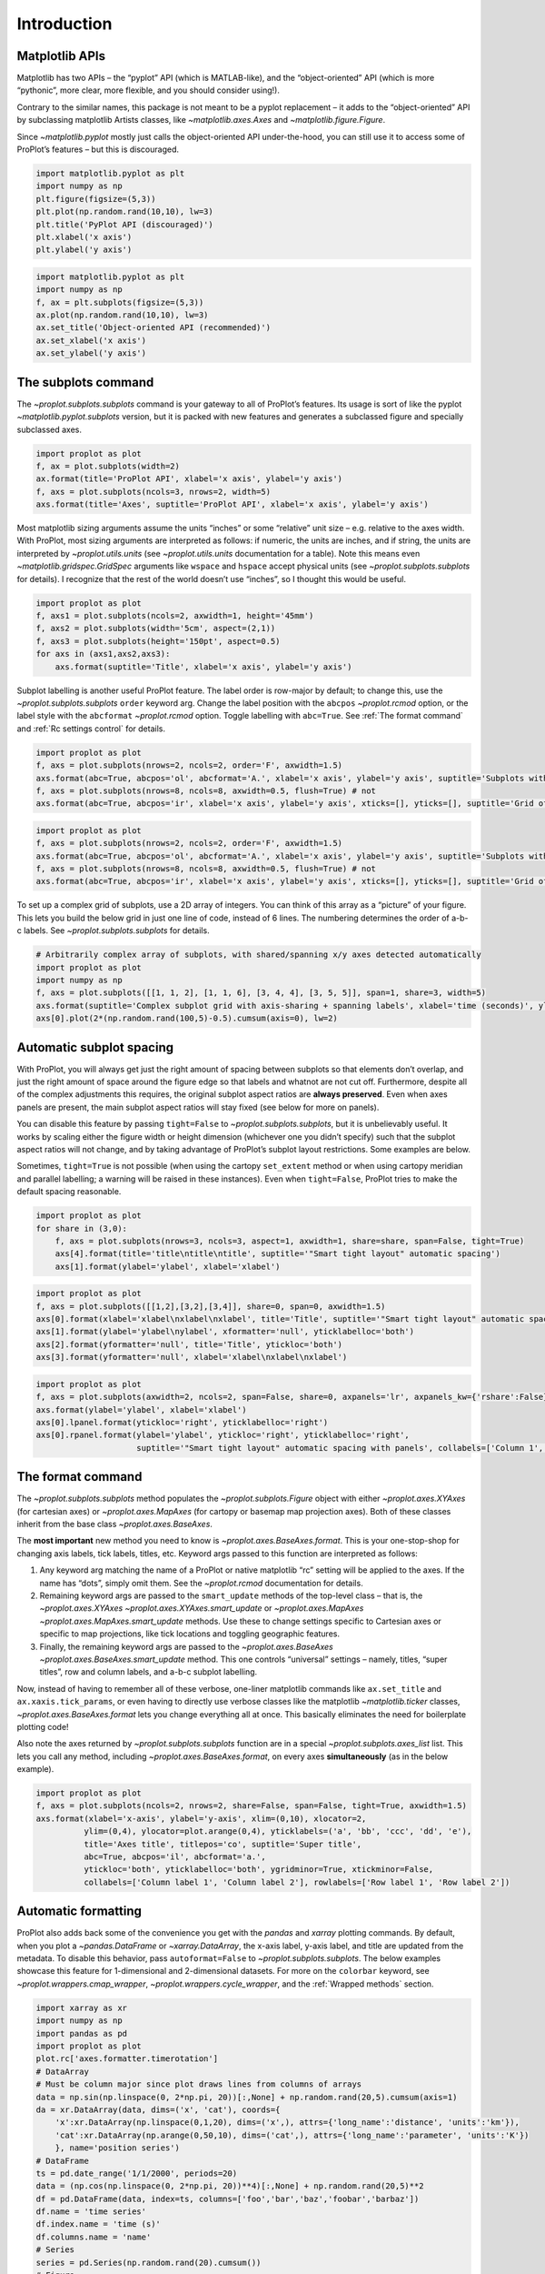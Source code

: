 Introduction
============

Matplotlib APIs
---------------

Matplotlib has two APIs – the “pyplot” API (which is MATLAB-like), and
the “object-oriented” API (which is more “pythonic”, more clear, more
flexible, and you should consider using!).

Contrary to the similar names, this package is not meant to be a pyplot
replacement – it adds to the “object-oriented” API by subclassing
matplotlib Artists classes, like `~matplotlib.axes.Axes` and
`~matplotlib.figure.Figure`.

Since `~matplotlib.pyplot` mostly just calls the object-oriented API
under-the-hood, you can still use it to access some of ProPlot’s
features – but this is discouraged.

.. code:: ipython3

    import matplotlib.pyplot as plt
    import numpy as np
    plt.figure(figsize=(5,3))
    plt.plot(np.random.rand(10,10), lw=3)
    plt.title('PyPlot API (discouraged)')
    plt.xlabel('x axis')
    plt.ylabel('y axis')







.. image:: showcase/showcase_2_1.svg


.. code:: ipython3

    import matplotlib.pyplot as plt
    import numpy as np
    f, ax = plt.subplots(figsize=(5,3))
    ax.plot(np.random.rand(10,10), lw=3)
    ax.set_title('Object-oriented API (recommended)')
    ax.set_xlabel('x axis')
    ax.set_ylabel('y axis')







.. image:: showcase/showcase_3_1.svg


The subplots command
--------------------

The `~proplot.subplots.subplots` command is your gateway to all of
ProPlot’s features. Its usage is sort of like the pyplot
`~matplotlib.pyplot.subplots` version, but it is packed with new
features and generates a subclassed figure and specially subclassed
axes.

.. code:: ipython3

    import proplot as plot
    f, ax = plot.subplots(width=2)
    ax.format(title='ProPlot API', xlabel='x axis', ylabel='y axis')
    f, axs = plot.subplots(ncols=3, nrows=2, width=5)
    axs.format(title='Axes', suptitle='ProPlot API', xlabel='x axis', ylabel='y axis')



.. image:: showcase/showcase_6_0.svg



.. image:: showcase/showcase_6_1.svg


Most matplotlib sizing arguments assume the units “inches” or some
“relative” unit size – e.g. relative to the axes width. With ProPlot,
most sizing arguments are interpreted as follows: if numeric, the units
are inches, and if string, the units are interpreted by
`~proplot.utils.units` (see `~proplot.utils.units` documentation for
a table). Note this means even `~matplotlib.gridspec.GridSpec`
arguments like ``wspace`` and ``hspace`` accept physical units (see
`~proplot.subplots.subplots` for details). I recognize that the rest
of the world doesn’t use “inches”, so I thought this would be useful.

.. code:: ipython3

    import proplot as plot
    f, axs1 = plot.subplots(ncols=2, axwidth=1, height='45mm')
    f, axs2 = plot.subplots(width='5cm', aspect=(2,1))
    f, axs3 = plot.subplots(height='150pt', aspect=0.5)
    for axs in (axs1,axs2,axs3):
        axs.format(suptitle='Title', xlabel='x axis', ylabel='y axis')



.. image:: showcase/showcase_8_0.svg



.. image:: showcase/showcase_8_1.svg



.. image:: showcase/showcase_8_2.svg


Subplot labelling is another useful ProPlot feature. The label order is
row-major by default; to change this, use the
`~proplot.subplots.subplots` ``order`` keyword arg. Change the label
position with the ``abcpos`` `~proplot.rcmod` option, or the label
style with the ``abcformat`` `~proplot.rcmod` option. Toggle labelling
with ``abc=True``. See :ref:`The format command` and
:ref:`Rc settings control` for details.

.. code:: ipython3

    import proplot as plot
    f, axs = plot.subplots(nrows=2, ncols=2, order='F', axwidth=1.5)
    axs.format(abc=True, abcpos='ol', abcformat='A.', xlabel='x axis', ylabel='y axis', suptitle='Subplots with column-major labelling')
    f, axs = plot.subplots(nrows=8, ncols=8, axwidth=0.5, flush=True) # not 
    axs.format(abc=True, abcpos='ir', xlabel='x axis', ylabel='y axis', xticks=[], yticks=[], suptitle='Grid of "flush" subplots')



.. image:: showcase/showcase_10_0.png
   :width: 364px
   :height: 393px



.. image:: showcase/showcase_10_1.png
   :width: 562px
   :height: 572px


.. code:: ipython3

    import proplot as plot
    f, axs = plot.subplots(nrows=2, ncols=2, order='F', axwidth=1.5)
    axs.format(abc=True, abcpos='ol', abcformat='A.', xlabel='x axis', ylabel='y axis', suptitle='Subplots with column-major labelling')
    f, axs = plot.subplots(nrows=8, ncols=8, axwidth=0.5, flush=True) # not 
    axs.format(abc=True, abcpos='ir', xlabel='x axis', ylabel='y axis', xticks=[], yticks=[], suptitle='Grid of "flush" subplots')



.. image:: showcase/showcase_11_0.svg



.. image:: showcase/showcase_11_1.svg


To set up a complex grid of subplots, use a 2D array of integers. You
can think of this array as a “picture” of your figure. This lets you
build the below grid in just one line of code, instead of 6 lines. The
numbering determines the order of a-b-c labels. See
`~proplot.subplots.subplots` for details.

.. code:: ipython3

    # Arbitrarily complex array of subplots, with shared/spanning x/y axes detected automatically
    import proplot as plot
    import numpy as np
    f, axs = plot.subplots([[1, 1, 2], [1, 1, 6], [3, 4, 4], [3, 5, 5]], span=1, share=3, width=5)
    axs.format(suptitle='Complex subplot grid with axis-sharing + spanning labels', xlabel='time (seconds)', ylabel='temperature (K)', abc=True)
    axs[0].plot(2*(np.random.rand(100,5)-0.5).cumsum(axis=0), lw=2)







.. image:: showcase/showcase_13_1.svg


Automatic subplot spacing
-------------------------

With ProPlot, you will always get just the right amount of spacing
between subplots so that elements don’t overlap, and just the right
amount of space around the figure edge so that labels and whatnot are
not cut off. Furthermore, despite all of the complex adjustments this
requires, the original subplot aspect ratios are **always preserved**.
Even when axes panels are present, the main subplot aspect ratios will
stay fixed (see below for more on panels).

You can disable this feature by passing ``tight=False`` to
`~proplot.subplots.subplots`, but it is unbelievably useful. It works
by scaling either the figure width or height dimension (whichever one
you didn’t specify) such that the subplot aspect ratios will not change,
and by taking advantage of ProPlot’s subplot layout restrictions. Some
examples are below.

Sometimes, ``tight=True`` is not possible (when using the cartopy
``set_extent`` method or when using cartopy meridian and parallel
labelling; a warning will be raised in these instances). Even when
``tight=False``, ProPlot tries to make the default spacing reasonable.

.. code:: ipython3

    import proplot as plot
    for share in (3,0):
        f, axs = plot.subplots(nrows=3, ncols=3, aspect=1, axwidth=1, share=share, span=False, tight=True)
        axs[4].format(title='title\ntitle\ntitle', suptitle='"Smart tight layout" automatic spacing')
        axs[1].format(ylabel='ylabel', xlabel='xlabel')



.. image:: showcase/showcase_16_0.svg



.. image:: showcase/showcase_16_1.svg


.. code:: ipython3

    import proplot as plot
    f, axs = plot.subplots([[1,2],[3,2],[3,4]], share=0, span=0, axwidth=1.5)
    axs[0].format(xlabel='xlabel\nxlabel\nxlabel', title='Title', suptitle='"Smart tight layout" automatic spacing')
    axs[1].format(ylabel='ylabel\nylabel', xformatter='null', yticklabelloc='both')
    axs[2].format(yformatter='null', title='Title', ytickloc='both')
    axs[3].format(yformatter='null', xlabel='xlabel\nxlabel\nxlabel')



.. image:: showcase/showcase_17_0.svg


.. code:: ipython3

    import proplot as plot
    f, axs = plot.subplots(axwidth=2, ncols=2, span=False, share=0, axpanels='lr', axpanels_kw={'rshare':False})
    axs.format(ylabel='ylabel', xlabel='xlabel')
    axs[0].lpanel.format(ytickloc='right', yticklabelloc='right')
    axs[0].rpanel.format(ylabel='ylabel', ytickloc='right', yticklabelloc='right',
                         suptitle='"Smart tight layout" automatic spacing with panels', collabels=['Column 1', 'Column 2'])



.. image:: showcase/showcase_18_0.svg


The format command
------------------

The `~proplot.subplots.subplots` method populates the
`~proplot.subplots.Figure` object with either `~proplot.axes.XYAxes`
(for cartesian axes) or `~proplot.axes.MapAxes` (for cartopy or
basemap map projection axes). Both of these classes inherit from the
base class `~proplot.axes.BaseAxes`.

The **most important** new method you need to know is
`~proplot.axes.BaseAxes.format`. This is your one-stop-shop for
changing axis labels, tick labels, titles, etc. Keyword args passed to
this function are interpreted as follows:

1. Any keyword arg matching the name of a ProPlot or native matplotlib
   “rc” setting will be applied to the axes. If the name has “dots”,
   simply omit them. See the `~proplot.rcmod` documentation for
   details.
2. Remaining keyword args are passed to the ``smart_update`` methods of
   the top-level class – that is, the `~proplot.axes.XYAxes`
   `~proplot.axes.XYAxes.smart_update` or `~proplot.axes.MapAxes`
   `~proplot.axes.MapAxes.smart_update` methods. Use these to change
   settings specific to Cartesian axes or specific to map projections,
   like tick locations and toggling geographic features.
3. Finally, the remaining keyword args are passed to the
   `~proplot.axes.BaseAxes` `~proplot.axes.BaseAxes.smart_update`
   method. This one controls “universal” settings – namely, titles,
   “super titles”, row and column labels, and a-b-c subplot labelling.

Now, instead of having to remember all of these verbose, one-liner
matplotlib commands like ``ax.set_title`` and ``ax.xaxis.tick_params``,
or even having to directly use verbose classes like the matplotlib
`~matplotlib.ticker` classes, `~proplot.axes.BaseAxes.format` lets
you change everything all at once. This basically eliminates the need
for boilerplate plotting code!

Also note the axes returned by `~proplot.subplots.subplots` function
are in a special `~proplot.subplots.axes_list` list. This lets you
call any method, including `~proplot.axes.BaseAxes.format`, on every
axes **simultaneously** (as in the below example).

.. code:: ipython3

    import proplot as plot
    f, axs = plot.subplots(ncols=2, nrows=2, share=False, span=False, tight=True, axwidth=1.5)
    axs.format(xlabel='x-axis', ylabel='y-axis', xlim=(0,10), xlocator=2,
              ylim=(0,4), ylocator=plot.arange(0,4), yticklabels=('a', 'bb', 'ccc', 'dd', 'e'),
              title='Axes title', titlepos='co', suptitle='Super title',
              abc=True, abcpos='il', abcformat='a.',
              ytickloc='both', yticklabelloc='both', ygridminor=True, xtickminor=False,
              collabels=['Column label 1', 'Column label 2'], rowlabels=['Row label 1', 'Row label 2'])



.. image:: showcase/showcase_20_0.svg


Automatic formatting
--------------------

ProPlot also adds back some of the convenience you get with the
`pandas` and `xarray` plotting commands. By default, when you plot a
`~pandas.DataFrame` or `~xarray.DataArray`, the x-axis label, y-axis
label, and title are updated from the metadata. To disable this
behavior, pass ``autoformat=False`` to `~proplot.subplots.subplots`.
The below examples showcase this feature for 1-dimensional and
2-dimensional datasets. For more on the ``colorbar`` keyword, see
`~proplot.wrappers.cmap_wrapper`, `~proplot.wrappers.cycle_wrapper`,
and the :ref:`Wrapped methods` section.

.. code:: ipython3

    import xarray as xr
    import numpy as np
    import pandas as pd
    import proplot as plot
    plot.rc['axes.formatter.timerotation']
    # DataArray
    # Must be column major since plot draws lines from columns of arrays
    data = np.sin(np.linspace(0, 2*np.pi, 20))[:,None] + np.random.rand(20,5).cumsum(axis=1)
    da = xr.DataArray(data, dims=('x', 'cat'), coords={
        'x':xr.DataArray(np.linspace(0,1,20), dims=('x',), attrs={'long_name':'distance', 'units':'km'}),
        'cat':xr.DataArray(np.arange(0,50,10), dims=('cat',), attrs={'long_name':'parameter', 'units':'K'})
        }, name='position series')
    # DataFrame
    ts = pd.date_range('1/1/2000', periods=20)
    data = (np.cos(np.linspace(0, 2*np.pi, 20))**4)[:,None] + np.random.rand(20,5)**2
    df = pd.DataFrame(data, index=ts, columns=['foo','bar','baz','foobar','barbaz'])
    df.name = 'time series'
    df.index.name = 'time (s)'
    df.columns.name = 'name'
    # Series
    series = pd.Series(np.random.rand(20).cumsum())
    # Figure
    f, axs = plot.subplots(ncols=2, share=False, span=False)
    axs.format(suptitle='Automatic subplot formatting')
    # Plot DataArray
    ax = axs[0]
    ax.plot(da, cycle=plot.shade('grass green', 0.3), lw=2, colorbar=True, colorbar_kw={'length':'2cm'})
    # Plot Dataframe
    ax = axs[1]
    ax.plot(df, cycle=plot.shade('caribbean green', 0.3), legend=True, legend_kw={'frameon':True}, lw=2)
    ax.format(xrotation=45)



.. image:: showcase/showcase_23_0.svg


.. code:: ipython3

    import xarray as xr
    import numpy as np
    import pandas as pd
    import proplot as plot
    from string import ascii_lowercase
    # DataArray
    data = 50*(np.sin(np.linspace(0, 2*np.pi, 20) + 0)**2) * np.cos(np.linspace(0, np.pi, 20)+np.pi/2)[:,None]**2
    da = xr.DataArray(data, dims=('plev','lat'), coords={
        'plev':xr.DataArray(np.linspace(1000,0,20), dims=('plev',), attrs={'long_name':'pressure', 'units':'hPa'}),
        'lat':xr.DataArray(np.linspace(-90,90,20), dims=('lat',), attrs={'units':'deg_N'}), # if long_name absent, variable name is used
        }, name='u', attrs={'long_name':'zonal wind', 'units':'m/s'})
    # DataFrame
    data = np.random.rand(20,20)
    df = pd.DataFrame(data.cumsum(axis=0).cumsum(axis=1), index=[*ascii_lowercase[:20]])
    df.name = 'funky data'
    df.index.name = 'index'
    df.columns.name = 'time (days)'
    # Figure
    # We must make room for the axes panels during subplots call!
    f, axs = plot.subplots(nrows=2, axcolorbars={1:'r', 2:'l'}, axwidth=2, share=False, span=False)
    axs.format(collabels=['Automatic subplot formatting']) # suptitle will look off center with the empty left panel
    # Plot DataArray
    ax = axs[0]
    ax.contourf(da, cmap='Tempo', colorbar='r')
    # Plot DataFrame
    ax = axs[1]
    ax.contourf(df, cmap='Speed', colorbar='l')
    ax.format(xtickminor=False)



.. image:: showcase/showcase_24_0.svg


Rc settings control
-------------------

A special object named `~proplot.rcmod.rc`, belonging to the
`~proplot.rcmod.rc_configurator` class, is created whenever you import
ProPlot. This object gives you advanced control over the look of your
plots. **Use** `~proplot.rcmod.rc` **as your one-stop shop for
changing global settings**.

To modify a setting for just one subplot, pass it to the
`~proplot.axes.BaseAxes.format` command. To reset everything to the
default state, use `~proplot.rcmod.rc_configurator.reset` (called by
default when a figure is rendered or saved by matplotlib; see
`~proplot.subplots.Figure`).

For more information, see the `~proplot.rcmod` documentation.

.. code:: ipython3

    import proplot as plot
    import numpy as np
    # A bunch od different ways to update settings
    plot.rc.cycle = 'colorblind'
    plot.rc.linewidth = 1.5
    plot.rc.update({'fontname': 'DejaVu Sans'})
    plot.rc['figure.facecolor'] = 'w'
    plot.rc['axes.facecolor'] = 'gray5'
    # Make plot
    f, axs = plot.subplots(nrows=1, ncols=2, aspect=1, width=6,
                           span=0, wspace=0.5, sharey=2, hspace=0.7)
    N, M = 100, 6
    values = np.arange(1,M+1)
    for i,ax in enumerate(axs):
        data = np.cumsum(np.random.rand(N,M)-0.5, axis=0)
        lines = ax.plot(data, linewidth=3, cycle=('C0','C1',6)) # see "Changing the color cycle" for details
    axs.format(ytickloc='both', ycolor='blue7',
               hatch='xxx', hatchcolor='w',
               xlabel='x label', ylabel='y label',
               yticklabelloc='both',
               suptitle='Using "format" and "plot.rc" to apply new rc settings')
    ay = axs[-1].twinx()
    ay.format(ycolor='r', ylabel='secondary axis')
    ay.plot((np.random.rand(100)-0.2).cumsum(), color='r', lw=3)







.. image:: showcase/showcase_26_1.png
   :width: 540px
   :height: 260px


The `~proplot.rcmod.rc` object can also be used to change the default
font (see below). By default, ProPlot adds Helvetica and makes it the
new default. Helvetica is the MATLAB default – matplotlib normally does
not come packaged with Helvetica, but in my biased opinion it looks more
professional than the default “DejaVu Sans”. See the
`~proplot.fonttools` documentation for more info on fonts.

.. code:: ipython3

    import proplot as plot
    plot.rc.small =  8
    options = ['ultralight', 'light', 'normal', 'medium', 'demi', 'bold', 'extra bold', 'black']
    fonts = ['Helvetica', 'Helvetica Neue', 'DejaVu Sans', 'Bitstream Vera Sans', 'Verdana', 'Tahoma', 'Arial', 'Geneva']
    f, axs = plot.subplots(ncols=4, nrows=len(fonts)//4, share=False, span=False,
                           axwidth=1.5, axheight=2, wspace=0.5, hspace=0.5)
    #, 'Times New Roman', 'Palatino', 'Inconsolata', 'Myriad Pro']
    for ax,font in zip(axs,fonts):
        plot.rc['fontname'] = font
        math  = r'$\alpha\beta + \gamma\delta \times \epsilon\zeta \cdot \eta\theta$'
        math += ('\n' + r'$\Sigma\kappa\lambda\mu\pi\rho\sigma\tau\psi\phi\omega$')
        ax.text(0.5, 0, math + '\n' + 'The quick brown fox\njumps over the lazy dog.\n0123456789\n!@#$%^&*()[]{};:,./?',
                weight='normal', ha='center', va='bottom')
        ax.format(xlabel='xlabel', ylabel='ylabel', suptitle='Table of font names')
        for i,option in enumerate(options):
            if option in ('italic', 'oblique'):
                kw = {'style':option, 'weight':'normal'} # otherwise defaults to *lightest* one!
            elif option in ('small-caps',):
                kw = {'variant':option}
            else:
                kw = {'weight':option}
            kw.update({'stretch':'normal'})
            ax.text(0.03, 0.97 - (i*1.2*(plot.rc['small']/72)/ax.height), f'{option}', ha='left', va='top', **kw)
            ax.text(0.97, 0.97 - (i*1.2*(plot.rc['small']/72)/ax.height), f'{font[:14].strip()}',   ha='right', va='top', **kw)



.. image:: showcase/showcase_28_0.svg


